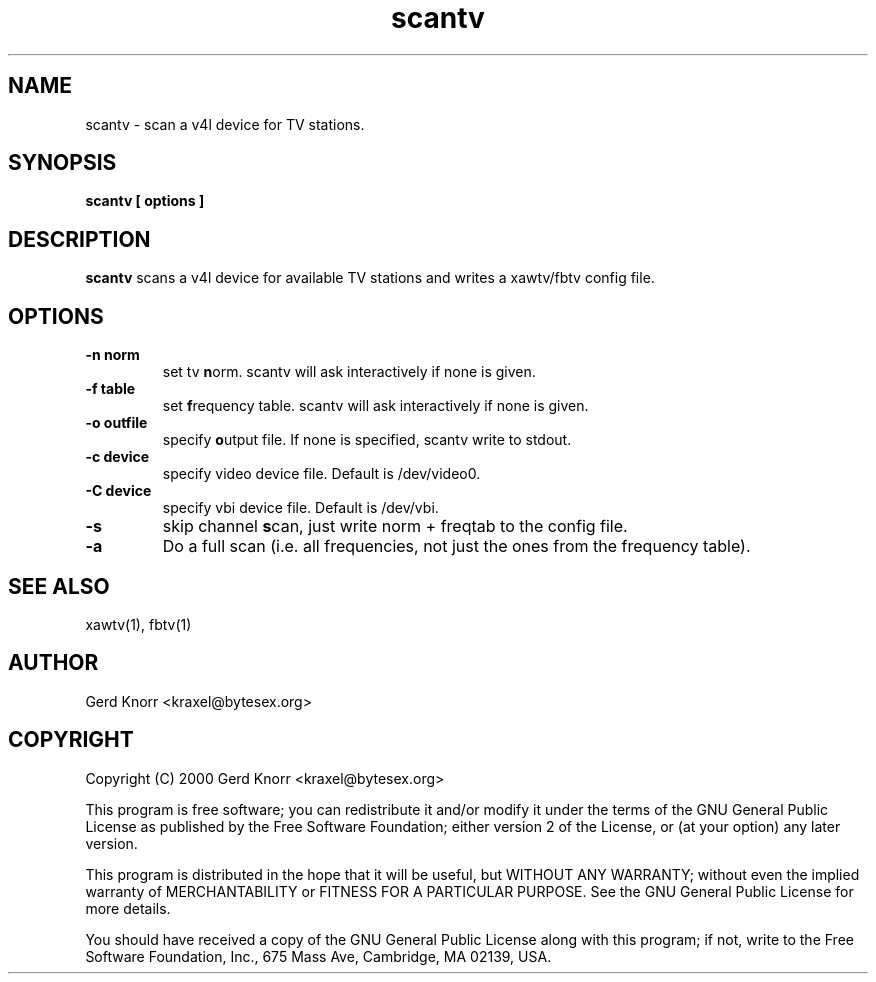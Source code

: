 .TH scantv 1 "(c) 2000 Gerd Knorr"
.SH NAME
scantv - scan a v4l device for TV stations.
.SH SYNOPSIS
.B scantv [ options ]
.SH DESCRIPTION
.B scantv
scans a v4l device for available TV stations and writes a
xawtv/fbtv config file.
.SH OPTIONS
.TP
.B -n norm
set tv  \fBn\fPorm.   scantv will ask interactively if
none is given.
.TP
.B -f table
set \fBf\fPrequency table.  scantv will ask interactively if
none is given.
.TP
.B -o outfile
specify \fBo\fPutput file.  If none is specified, scantv write
to stdout.
.TP
.B -c device
specify video device file.  Default is /dev/video0.
.TP
.B -C device
specify vbi device file.  Default is /dev/vbi.
.TP
.B -s
skip channel \fBs\fPcan, just write norm + freqtab to the
config file.
.TP
.B -a
Do a full scan (i.e. all frequencies, not just the ones from the
frequency table).
.SH SEE ALSO
xawtv(1), fbtv(1)
.SH AUTHOR
Gerd Knorr <kraxel@bytesex.org>
.SH COPYRIGHT
Copyright (C) 2000 Gerd Knorr <kraxel@bytesex.org>
.P
This program is free software; you can redistribute it and/or modify
it under the terms of the GNU General Public License as published by
the Free Software Foundation; either version 2 of the License, or
(at your option) any later version.
.P
This program is distributed in the hope that it will be useful,
but WITHOUT ANY WARRANTY; without even the implied warranty of
MERCHANTABILITY or FITNESS FOR A PARTICULAR PURPOSE.  See the
GNU General Public License for more details.
.P
You should have received a copy of the GNU General Public License
along with this program; if not, write to the Free Software
Foundation, Inc., 675 Mass Ave, Cambridge, MA 02139, USA.
